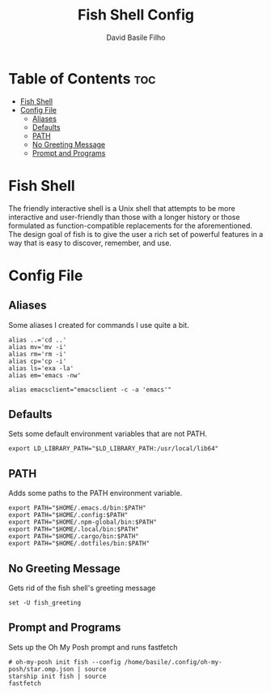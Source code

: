 #+title: Fish Shell Config
#+author: David Basile Filho
#+startup: showeverything
#+description: An org document for David Basile Filho's Fish Shell Config file
#+property: header-args :tangle config.fish
#+auto_tangle: t

* Table of Contents :toc:
- [[#fish-shell][Fish Shell]]
- [[#config-file][Config File]]
  - [[#aliases][Aliases]]
  - [[#defaults][Defaults]]
  - [[#path][PATH]]
  - [[#no-greeting-message][No Greeting Message]]
  - [[#prompt-and-programs][Prompt and Programs]]

* Fish Shell
The friendly interactive shell is a Unix shell that attempts to be more interactive and user-friendly than those with a longer history or those formulated as function-compatible replacements for the aforementioned. The design goal of fish is to give the user a rich set of powerful features in a way that is easy to discover, remember, and use.

* Config File
** Aliases
Some aliases I created for commands I use quite a bit.

#+begin_src shell
alias ..='cd ..'
alias mv='mv -i'
alias rm='rm -i'
alias cp='cp -i'
alias ls='exa -la'
alias em='emacs -nw'

alias emacsclient="emacsclient -c -a 'emacs'"
#+end_src

** Defaults
Sets some default environment variables that are not PATH.

#+begin_src shell
export LD_LIBRARY_PATH="$LD_LIBRARY_PATH:/usr/local/lib64"
#+end_src

** PATH
Adds some paths to the PATH environment variable.

#+begin_src shell
export PATH="$HOME/.emacs.d/bin:$PATH"
export PATH="$HOME/.config:$PATH"
export PATH="$HOME/.npm-global/bin:$PATH"
export PATH="$HOME/.local/bin:$PATH"
export PATH="$HOME/.cargo/bin:$PATH"
export PATH="$HOME/.dotfiles/bin:$PATH"
#+end_src

** No Greeting Message
Gets rid of the fish shell's greeting message

#+begin_src shell
set -U fish_greeting
#+end_src

** Prompt and Programs
Sets up the Oh My Posh prompt and runs fastfetch

#+begin_src shell
# oh-my-posh init fish --config /home/basile/.config/oh-my-posh/star.omp.json | source
starship init fish | source
fastfetch
#+end_src
